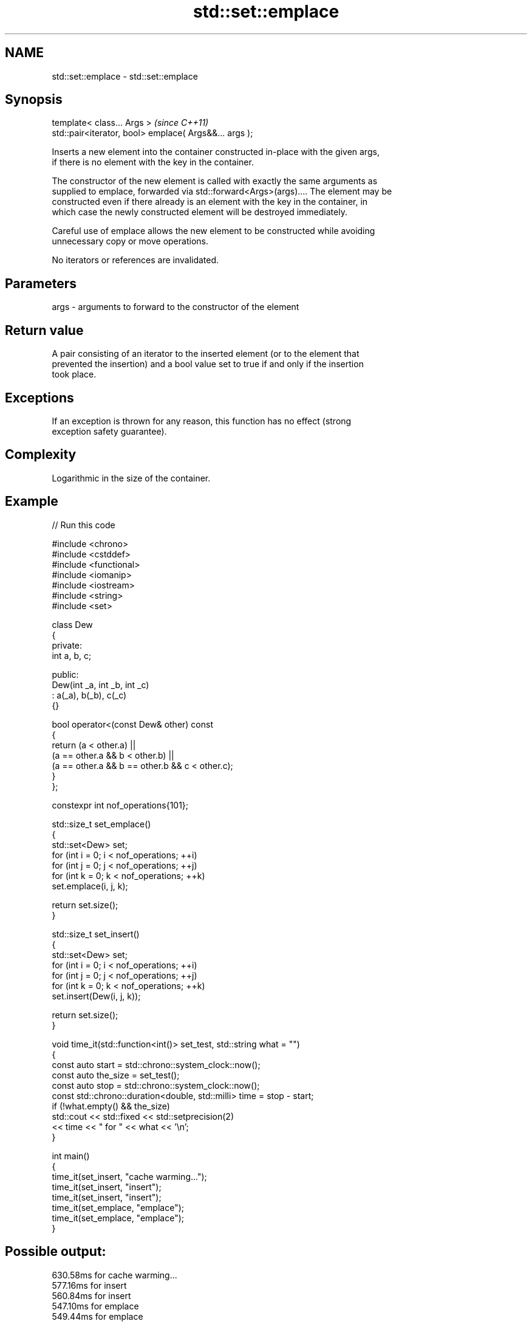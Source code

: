 .TH std::set::emplace 3 "2024.06.10" "http://cppreference.com" "C++ Standard Libary"
.SH NAME
std::set::emplace \- std::set::emplace

.SH Synopsis
   template< class... Args >                             \fI(since C++11)\fP
   std::pair<iterator, bool> emplace( Args&&... args );

   Inserts a new element into the container constructed in-place with the given args,
   if there is no element with the key in the container.

   The constructor of the new element is called with exactly the same arguments as
   supplied to emplace, forwarded via std::forward<Args>(args).... The element may be
   constructed even if there already is an element with the key in the container, in
   which case the newly constructed element will be destroyed immediately.

   Careful use of emplace allows the new element to be constructed while avoiding
   unnecessary copy or move operations.

   No iterators or references are invalidated.

.SH Parameters

   args - arguments to forward to the constructor of the element

.SH Return value

   A pair consisting of an iterator to the inserted element (or to the element that
   prevented the insertion) and a bool value set to true if and only if the insertion
   took place.

.SH Exceptions

   If an exception is thrown for any reason, this function has no effect (strong
   exception safety guarantee).

.SH Complexity

   Logarithmic in the size of the container.

.SH Example


// Run this code

 #include <chrono>
 #include <cstddef>
 #include <functional>
 #include <iomanip>
 #include <iostream>
 #include <string>
 #include <set>

 class Dew
 {
 private:
     int a, b, c;

 public:
     Dew(int _a, int _b, int _c)
         : a(_a), b(_b), c(_c)
     {}

     bool operator<(const Dew& other) const
     {
         return (a < other.a) ||
                (a == other.a && b < other.b) ||
                (a == other.a && b == other.b && c < other.c);
     }
 };

 constexpr int nof_operations{101};

 std::size_t set_emplace()
 {
     std::set<Dew> set;
     for (int i = 0; i < nof_operations; ++i)
         for (int j = 0; j < nof_operations; ++j)
             for (int k = 0; k < nof_operations; ++k)
                 set.emplace(i, j, k);

     return set.size();
 }

 std::size_t set_insert()
 {
     std::set<Dew> set;
     for (int i = 0; i < nof_operations; ++i)
         for (int j = 0; j < nof_operations; ++j)
             for (int k = 0; k < nof_operations; ++k)
                 set.insert(Dew(i, j, k));

     return set.size();
 }

 void time_it(std::function<int()> set_test, std::string what = "")
 {
     const auto start = std::chrono::system_clock::now();
     const auto the_size = set_test();
     const auto stop = std::chrono::system_clock::now();
     const std::chrono::duration<double, std::milli> time = stop - start;
     if (!what.empty() && the_size)
         std::cout << std::fixed << std::setprecision(2)
                   << time << " for " << what << '\\n';
 }

 int main()
 {
     time_it(set_insert, "cache warming...");
     time_it(set_insert, "insert");
     time_it(set_insert, "insert");
     time_it(set_emplace, "emplace");
     time_it(set_emplace, "emplace");
 }

.SH Possible output:

 630.58ms for cache warming...
 577.16ms for insert
 560.84ms for insert
 547.10ms for emplace
 549.44ms for emplace

.SH See also

   emplace_hint constructs elements in-place using a hint
   \fI(C++11)\fP      \fI(public member function)\fP
                inserts elements
   insert       or nodes
                \fI(since C++17)\fP
                \fI(public member function)\fP
